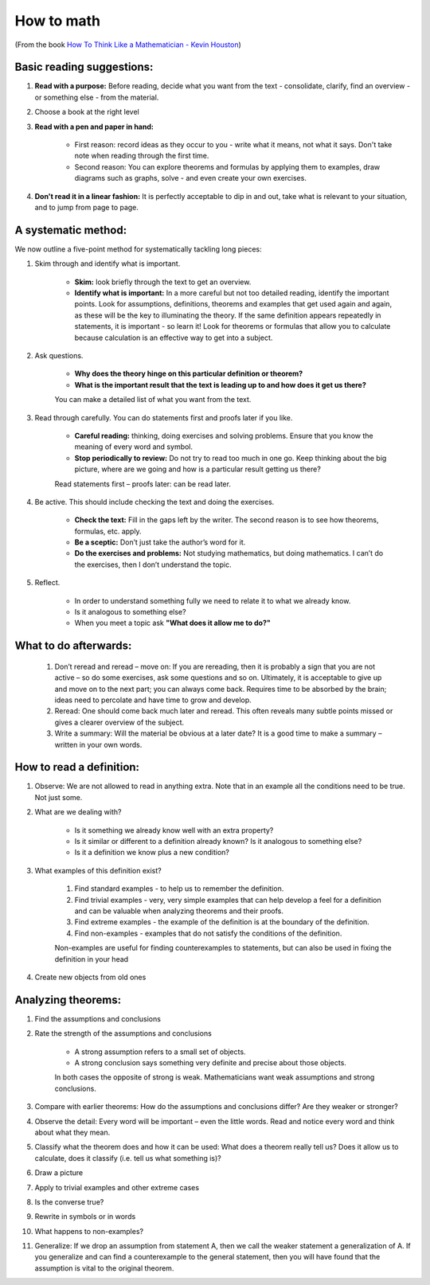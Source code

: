 How to math
##########################

(From the book `How To Think Like a Mathematician - Kevin Houston <https://www.amazon.com/How-Think-Like-Mathematician-Undergraduate/dp/052171978X>`_)

Basic reading suggestions:
============================================

#. **Read with a purpose:**	Before reading, decide what you want from the text - consolidate, clarify, find an overview - or something else - from the material.
#. Choose a book at the right level
#. **Read with a pen and paper in hand:**

    * First reason: record ideas as they occur to you - write what it means, not what it says. Don't take note when reading through the first time.	
    * Second reason: You can explore theorems and formulas by applying them to examples, draw diagrams such as graphs, solve - and even create your own exercises.

#. **Don't read it in a linear fashion:** It is perfectly acceptable to dip in and out, take what is relevant to your situation, and to jump from page to page.
	

A systematic method:
============================================
We now outline a five-point method for systematically tackling long pieces:

#. Skim through and identify what is important.

    * **Skim:** look briefly through the text to get an overview.
    * **Identify what is important:** In a more careful but not too detailed reading, identify the important points. Look for assumptions, definitions, theorems and examples that get used again and again, as these will be the key to illuminating the theory. If the same definition appears repeatedly in statements, it is important - so learn it! Look for theorems or formulas that allow you to calculate because calculation is an effective way to get into a subject.
    
#. Ask questions.

    * **Why does the theory hinge on this particular definition or theorem?**
    * **What is the important result that the text is leading up to and how does it get us there?**
    
    You can make a detailed list of what you want from the text.
    
#. Read through carefully. You can do statements first and proofs later if you like.

    * **Careful reading:** thinking, doing exercises and solving problems. Ensure that you know the meaning of every word and symbol.
    * **Stop periodically to review:** Do not try to read too much in one go. Keep thinking about the big picture, where are we going and how is a particular result getting us there?
    
    Read statements first – proofs later: can be read later.
    
#. Be active. This should include checking the text and doing the exercises.

    * **Check the text:** Fill in the gaps left by the writer. The second reason is to see how theorems, formulas, etc. apply. 
    * **Be a sceptic:** Don’t just take the author’s word for it.
    * **Do the exercises and problems:** Not studying mathematics, but doing mathematics. I can’t do the exercises, then I don’t understand the topic.

#. Reflect.

    * In order to understand something fully we need to relate it to what we already know.
    * Is it analogous to something else?
    * When you meet a topic ask **"What does it allow me to do?"**
	

What to do afterwards:
============================================

	#. Don’t reread and reread – move on: If you are rereading, then it is probably a sign that you are not active – so do some exercises, ask some questions and so on. Ultimately, it is acceptable to give up and move on to the next part; you can always come back. Requires time to be absorbed by the brain; ideas need to percolate and have time to grow and develop.
	#. Reread: One should come back much later and reread. This often reveals many subtle points missed or gives a clearer overview of the subject.
	#. Write a summary: Will the material be obvious at a later date? It is a good time to make a summary – written in your own words.


How to read a definition:
============================================
	
#. Observe:	We are not allowed to read in anything extra. Note that in an example all the conditions need to be true. Not just some.
#. What are we dealing with?

    * Is it something we already know well with an extra property?
    * Is it similar or different to a definition already known? Is it analogous to something else? 
    * Is it a definition we know plus a new condition?
    
#. What examples of this definition exist?
  
    #. Find standard examples - to help us to remember the definition.
    #. Find trivial examples - very, very simple examples that can help develop a feel for a definition and can be valuable when analyzing theorems and their proofs.
    #. Find extreme examples - the example of the definition is at the boundary of the definition.
    #. Find non-examples - examples that do not satisfy the conditions of the definition.
    
    Non-examples are useful for finding counterexamples to statements, but can also be used in fixing the definition in your head
	
#. Create new objects from old ones


Analyzing theorems:
============================================

#. Find the assumptions and conclusions
#. Rate the strength of the assumptions and conclusions

    * A strong assumption refers to a small set of objects. 
    * A strong conclusion says something very definite and precise about those objects. 
    
    In both cases the opposite of strong is weak.
    Mathematicians want weak assumptions and strong conclusions.

#. Compare with earlier theorems: How do the assumptions and conclusions differ? Are they weaker or stronger?
#. Observe the detail: Every word will be important – even the little words. Read and notice every word and think about what they mean.
#. Classify what the theorem does and how it can be used: What does a theorem really tell us? Does it allow us to calculate, does it classify (i.e. tell us what something is)?
#. Draw a picture
#. Apply to trivial examples and other extreme cases
#. Is the converse true?
#. Rewrite in symbols or in words
#. What happens to non-examples?
#. Generalize: If we drop an assumption from statement A, then we call the weaker statement a generalization of A. If you generalize and can find a counterexample to the general statement, then you will have found that the assumption is vital to the original theorem.
